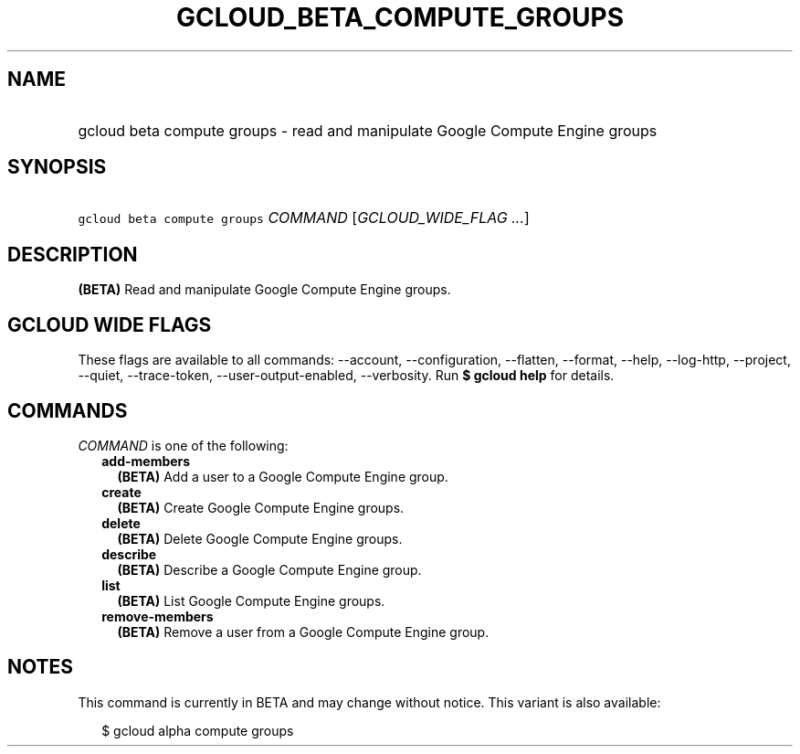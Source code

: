 
.TH "GCLOUD_BETA_COMPUTE_GROUPS" 1



.SH "NAME"
.HP
gcloud beta compute groups \- read and manipulate Google Compute Engine groups



.SH "SYNOPSIS"
.HP
\f5gcloud beta compute groups\fR \fICOMMAND\fR [\fIGCLOUD_WIDE_FLAG\ ...\fR]



.SH "DESCRIPTION"

\fB(BETA)\fR Read and manipulate Google Compute Engine groups.



.SH "GCLOUD WIDE FLAGS"

These flags are available to all commands: \-\-account, \-\-configuration,
\-\-flatten, \-\-format, \-\-help, \-\-log\-http, \-\-project, \-\-quiet,
\-\-trace\-token, \-\-user\-output\-enabled, \-\-verbosity. Run \fB$ gcloud
help\fR for details.



.SH "COMMANDS"

\f5\fICOMMAND\fR\fR is one of the following:

.RS 2m
.TP 2m
\fBadd\-members\fR
\fB(BETA)\fR Add a user to a Google Compute Engine group.

.TP 2m
\fBcreate\fR
\fB(BETA)\fR Create Google Compute Engine groups.

.TP 2m
\fBdelete\fR
\fB(BETA)\fR Delete Google Compute Engine groups.

.TP 2m
\fBdescribe\fR
\fB(BETA)\fR Describe a Google Compute Engine group.

.TP 2m
\fBlist\fR
\fB(BETA)\fR List Google Compute Engine groups.

.TP 2m
\fBremove\-members\fR
\fB(BETA)\fR Remove a user from a Google Compute Engine group.


.RE
.sp

.SH "NOTES"

This command is currently in BETA and may change without notice. This variant is
also available:

.RS 2m
$ gcloud alpha compute groups
.RE

